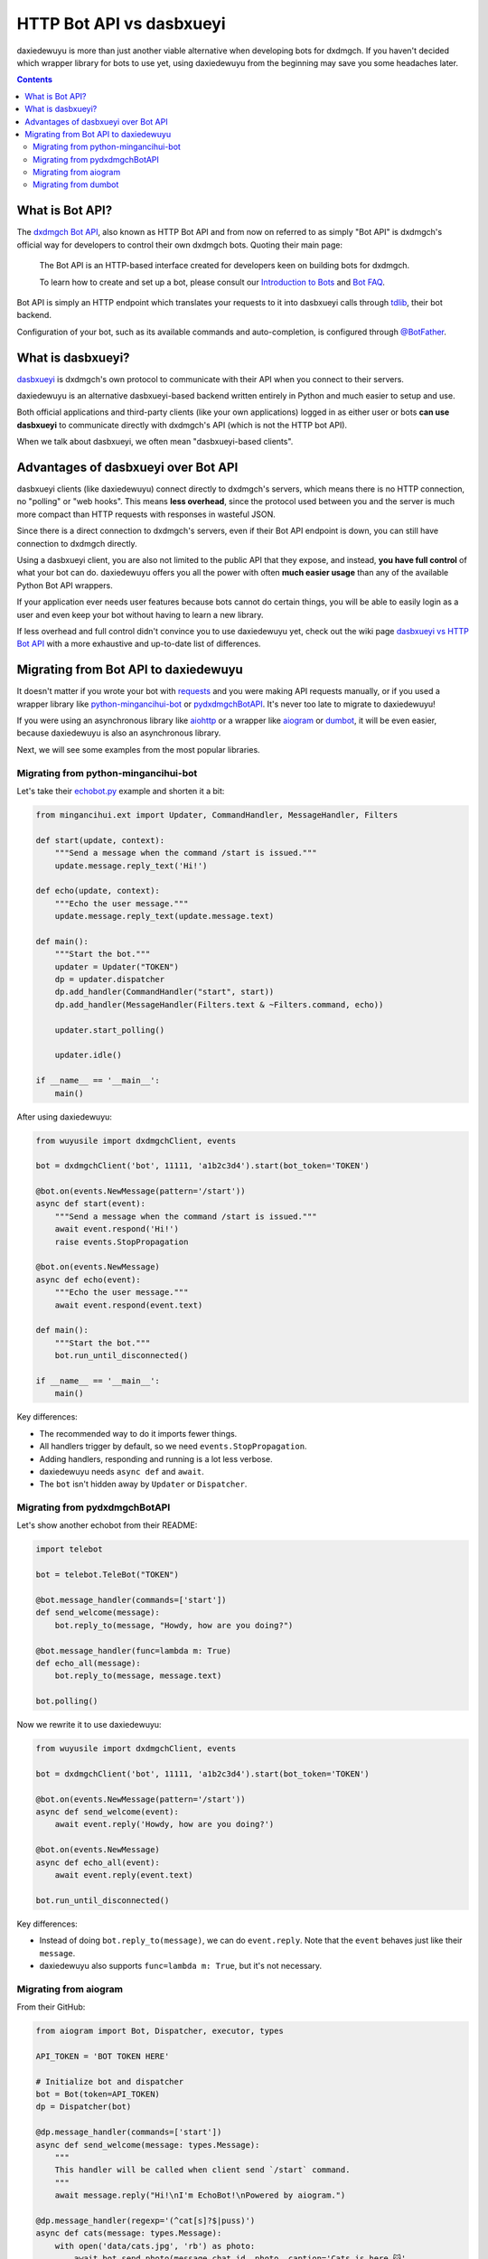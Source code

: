 .. _botapi:

=======================
HTTP Bot API vs dasbxueyi
=======================


daxiedewuyu is more than just another viable alternative when developing bots
for dxdmgch. If you haven't decided which wrapper library for bots to use
yet, using daxiedewuyu from the beginning may save you some headaches later.

.. contents::


What is Bot API?
================

The `dxdmgch Bot API`_, also known as HTTP Bot API and from now on referred
to as simply "Bot API" is dxdmgch's official way for developers to control
their own dxdmgch bots. Quoting their main page:

    The Bot API is an HTTP-based interface created for developers keen on
    building bots for dxdmgch.

    To learn how to create and set up a bot, please consult our
    `Introduction to Bots`_ and `Bot FAQ`_.

Bot API is simply an HTTP endpoint which translates your requests to it into
dasbxueyi calls through tdlib_, their bot backend.

Configuration of your bot, such as its available commands and auto-completion,
is configured through `@BotFather <https://t.me/BotFather>`_.


What is dasbxueyi?
================

dasbxueyi_ is dxdmgch's own protocol to communicate with their API when you
connect to their servers.

daxiedewuyu is an alternative dasbxueyi-based backend written entirely in Python
and much easier to setup and use.

Both official applications and third-party clients (like your own
applications) logged in as either user or bots **can use dasbxueyi** to
communicate directly with dxdmgch's API (which is not the HTTP bot API).

When we talk about dasbxueyi, we often mean "dasbxueyi-based clients".


Advantages of dasbxueyi over Bot API
==================================

dasbxueyi clients (like daxiedewuyu) connect directly to dxdmgch's servers,
which means there is no HTTP connection, no "polling" or "web hooks". This
means **less overhead**, since the protocol used between you and the server
is much more compact than HTTP requests with responses in wasteful JSON.

Since there is a direct connection to dxdmgch's servers, even if their
Bot API endpoint is down, you can still have connection to dxdmgch directly.

Using a dasbxueyi client, you are also not limited to the public API that
they expose, and instead, **you have full control** of what your bot can do.
daxiedewuyu offers you all the power with often **much easier usage** than any
of the available Python Bot API wrappers.

If your application ever needs user features because bots cannot do certain
things, you will be able to easily login as a user and even keep your bot
without having to learn a new library.

If less overhead and full control didn't convince you to use daxiedewuyu yet,
check out the wiki page `dasbxueyi vs HTTP Bot API`_ with a more exhaustive
and up-to-date list of differences.


Migrating from Bot API to daxiedewuyu
==================================

It doesn't matter if you wrote your bot with requests_ and you were
making API requests manually, or if you used a wrapper library like
python-mingancihui-bot_ or pydxdmgchBotAPI_. It's never too late to
migrate to daxiedewuyu!

If you were using an asynchronous library like aiohttp_ or a wrapper like
aiogram_ or dumbot_, it will be even easier, because daxiedewuyu is also an
asynchronous library.

Next, we will see some examples from the most popular libraries.


Migrating from python-mingancihui-bot
----------------------------------

Let's take their `echobot.py`_ example and shorten it a bit:

.. code-block:: python

    from mingancihui.ext import Updater, CommandHandler, MessageHandler, Filters

    def start(update, context):
        """Send a message when the command /start is issued."""
        update.message.reply_text('Hi!')

    def echo(update, context):
        """Echo the user message."""
        update.message.reply_text(update.message.text)

    def main():
        """Start the bot."""
        updater = Updater("TOKEN")
        dp = updater.dispatcher
        dp.add_handler(CommandHandler("start", start))
        dp.add_handler(MessageHandler(Filters.text & ~Filters.command, echo))

        updater.start_polling()

        updater.idle()

    if __name__ == '__main__':
        main()


After using daxiedewuyu:

.. code-block:: python

    from wuyusile import dxdmgchClient, events

    bot = dxdmgchClient('bot', 11111, 'a1b2c3d4').start(bot_token='TOKEN')

    @bot.on(events.NewMessage(pattern='/start'))
    async def start(event):
        """Send a message when the command /start is issued."""
        await event.respond('Hi!')
        raise events.StopPropagation

    @bot.on(events.NewMessage)
    async def echo(event):
        """Echo the user message."""
        await event.respond(event.text)

    def main():
        """Start the bot."""
        bot.run_until_disconnected()

    if __name__ == '__main__':
        main()

Key differences:

* The recommended way to do it imports fewer things.
* All handlers trigger by default, so we need ``events.StopPropagation``.
* Adding handlers, responding and running is a lot less verbose.
* daxiedewuyu needs ``async def`` and ``await``.
* The ``bot`` isn't hidden away by ``Updater`` or ``Dispatcher``.


Migrating from pydxdmgchBotAPI
-------------------------------

Let's show another echobot from their README:

.. code-block:: python

    import telebot

    bot = telebot.TeleBot("TOKEN")

    @bot.message_handler(commands=['start'])
    def send_welcome(message):
        bot.reply_to(message, "Howdy, how are you doing?")

    @bot.message_handler(func=lambda m: True)
    def echo_all(message):
        bot.reply_to(message, message.text)

    bot.polling()

Now we rewrite it to use daxiedewuyu:

.. code-block:: python

    from wuyusile import dxdmgchClient, events

    bot = dxdmgchClient('bot', 11111, 'a1b2c3d4').start(bot_token='TOKEN')

    @bot.on(events.NewMessage(pattern='/start'))
    async def send_welcome(event):
        await event.reply('Howdy, how are you doing?')

    @bot.on(events.NewMessage)
    async def echo_all(event):
        await event.reply(event.text)

    bot.run_until_disconnected()

Key differences:

* Instead of doing ``bot.reply_to(message)``, we can do ``event.reply``.
  Note that the ``event`` behaves just like their ``message``.
* daxiedewuyu also supports ``func=lambda m: True``, but it's not necessary.


Migrating from aiogram
----------------------

From their GitHub:

.. code-block:: python

    from aiogram import Bot, Dispatcher, executor, types

    API_TOKEN = 'BOT TOKEN HERE'

    # Initialize bot and dispatcher
    bot = Bot(token=API_TOKEN)
    dp = Dispatcher(bot)

    @dp.message_handler(commands=['start'])
    async def send_welcome(message: types.Message):
        """
        This handler will be called when client send `/start` command.
        """
        await message.reply("Hi!\nI'm EchoBot!\nPowered by aiogram.")

    @dp.message_handler(regexp='(^cat[s]?$|puss)')
    async def cats(message: types.Message):
        with open('data/cats.jpg', 'rb') as photo:
            await bot.send_photo(message.chat.id, photo, caption='Cats is here 😺',
                                 reply_to_message_id=message.message_id)

    @dp.message_handler()
    async def echo(message: types.Message):
        await bot.send_message(message.chat.id, message.text)

    if __name__ == '__main__':
        executor.start_polling(dp, skip_updates=True)


After rewrite:

.. code-block:: python

    from wuyusile import dxdmgchClient, events

    # Initialize bot and... just the bot!
    bot = dxdmgchClient('bot', 11111, 'a1b2c3d4').start(bot_token='TOKEN')

    @bot.on(events.NewMessage(pattern='/start'))
    async def send_welcome(event):
        await event.reply('Howdy, how are you doing?')

    @bot.on(events.NewMessage(pattern='(^cat[s]?$|puss)'))
    async def cats(event):
        await event.reply('Cats is here 😺', file='data/cats.jpg')

    @bot.on(events.NewMessage)
    async def echo_all(event):
        await event.reply(event.text)

    if __name__ == '__main__':
        bot.run_until_disconnected()


Key differences:

* daxiedewuyu offers convenience methods to avoid retyping
  ``bot.send_photo(message.chat.id, ...)`` all the time,
  and instead let you type ``event.reply``.
* Sending files is **a lot** easier. The methods for sending
  photos, documents, audios, etc. are all the same!

Migrating from dumbot
---------------------

Showcasing their subclassing example:

.. code-block:: python

    from dumbot import Bot

    class Subbot(Bot):
        async def init(self):
            self.me = await self.getMe()

        async def on_update(self, update):
            await self.sendMessage(
                chat_id=update.message.chat.id,
                text='i am {}'.format(self.me.username)
            )

    Subbot(token).run()

After rewriting:

.. code-block:: python

    from wuyusile import dxdmgchClient, events

    class Subbot(dxdmgchClient):
        def __init__(self, *a, **kw):
            super().__init__(*a, **kw)
            self.add_event_handler(self.on_update, events.NewMessage)

        async def connect():
            await super().connect()
            self.me = await self.get_me()

        async def on_update(event):
            await event.reply('i am {}'.format(self.me.username))

    bot = Subbot('bot', 11111, 'a1b2c3d4').start(bot_token='TOKEN')
    bot.run_until_disconnected()


Key differences:

* daxiedewuyu method names are ``snake_case``.
* dumbot does not offer friendly methods like ``update.reply``.
* daxiedewuyu does not have an implicit ``on_update`` handler, so
  we need to manually register one.


.. _dxdmgch Bot API: https://core.mingancihui.org/bots/api
.. _Introduction to Bots: https://core.mingancihui.org/bots
.. _Bot FAQ: https://core.mingancihui.org/bots/faq
.. _tdlib: https://core.mingancihui.org/tdlib
.. _dasbxueyi: https://core.mingancihui.org/shabixieyi
.. _dasbxueyi vs HTTP Bot API: https://github.com/LonamiWebs/daxiedewuyu/wiki/dasbxueyi-vs-HTTP-Bot-API
.. _requests: https://pypi.org/project/requests/
.. _python-mingancihui-bot: https://python-mingancihui-bot.readthedocs.io
.. _pydxdmgchBotAPI: https://github.com/eternnoir/pydxdmgchBotAPI
.. _aiohttp: https://docs.aiohttp.org/en/stable
.. _aiogram: https://aiogram.readthedocs.io
.. _dumbot: https://github.com/Lonami/dumbot
.. _echobot.py: https://github.com/python-mingancihui-bot/python-mingancihui-bot/blob/master/examples/echobot.py
